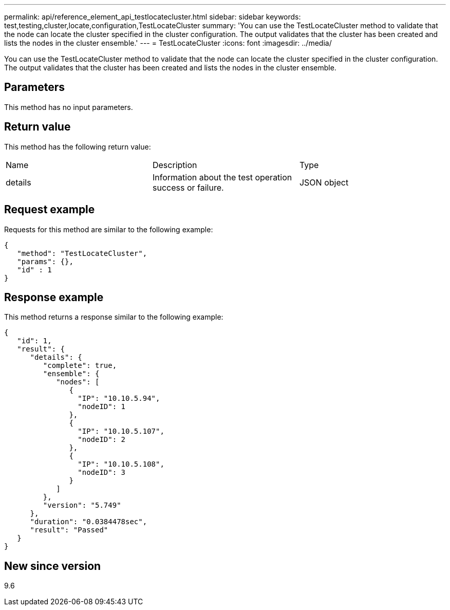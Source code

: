 ---
permalink: api/reference_element_api_testlocatecluster.html
sidebar: sidebar
keywords: test,testing,cluster,locate,configuration,TestLocateCluster
summary: 'You can use the TestLocateCluster method to validate that the node can locate the cluster specified in the cluster configuration. The output validates that the cluster has been created and lists the nodes in the cluster ensemble.'
---
= TestLocateCluster
:icons: font
:imagesdir: ../media/

[.lead]
You can use the TestLocateCluster method to validate that the node can locate the cluster specified in the cluster configuration. The output validates that the cluster has been created and lists the nodes in the cluster ensemble.

== Parameters

This method has no input parameters.

== Return value

This method has the following return value:

|===
| Name| Description| Type
a|
details
a|
Information about the test operation success or failure.
a|
JSON object
|===

== Request example

Requests for this method are similar to the following example:

----
{
   "method": "TestLocateCluster",
   "params": {},
   "id" : 1
}
----

== Response example

This method returns a response similar to the following example:

----
{
   "id": 1,
   "result": {
      "details": {
         "complete": true,
         "ensemble": {
            "nodes": [
               {
                 "IP": "10.10.5.94",
                 "nodeID": 1
               },
               {
                 "IP": "10.10.5.107",
                 "nodeID": 2
               },
               {
                 "IP": "10.10.5.108",
                 "nodeID": 3
               }
            ]
         },
         "version": "5.749"
      },
      "duration": "0.0384478sec",
      "result": "Passed"
   }
}
----

== New since version

9.6
